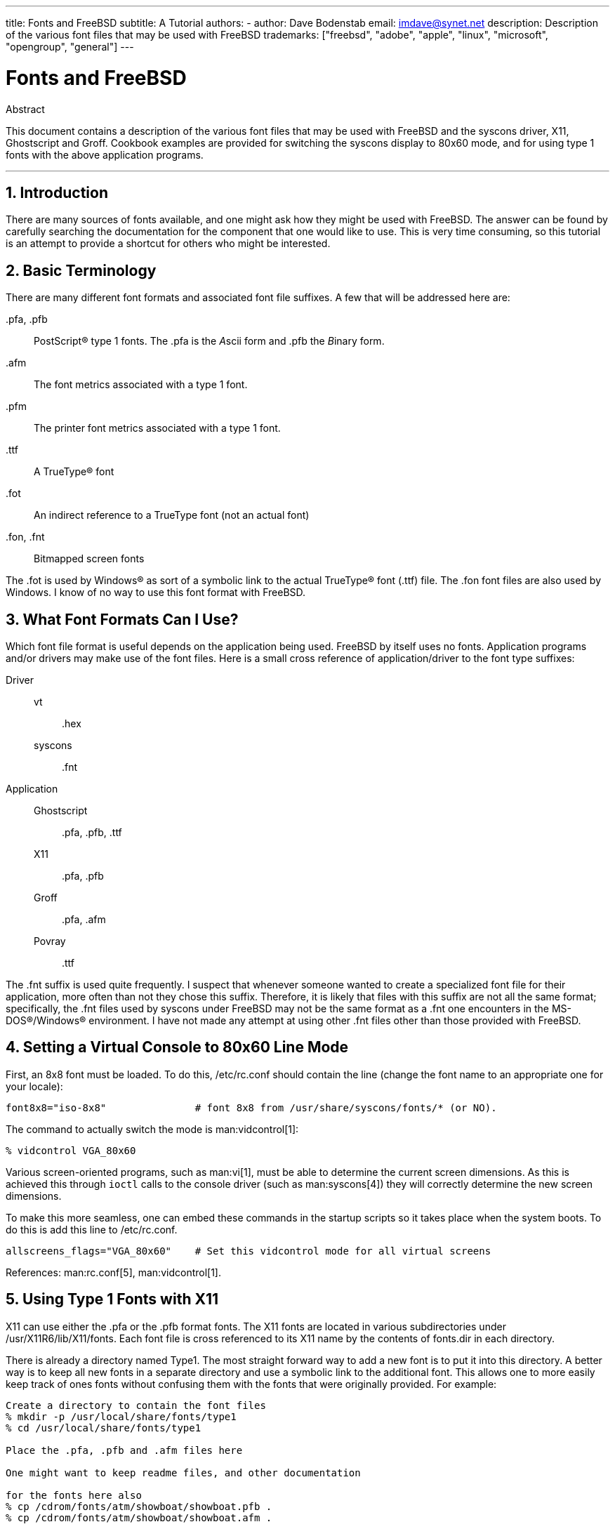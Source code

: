 ---
title: Fonts and FreeBSD
subtitle: A Tutorial
authors:
  - author: Dave Bodenstab
    email: imdave@synet.net
description: Description of the various font files that may be used with FreeBSD
trademarks: ["freebsd", "adobe", "apple", "linux", "microsoft", "opengroup", "general"]
---

= Fonts and FreeBSD
:doctype: article
:toc: macro
:toclevels: 1
:icons: font
:sectnums:
:source-highlighter: rouge
:experimental:
:sectnumlevels: 6

[.abstract-title]
Abstract

This document contains a description of the various font files that may be used with FreeBSD and the syscons driver, X11, Ghostscript and Groff.
Cookbook examples are provided for switching the syscons display to 80x60 mode, and for using type 1 fonts with the above application programs.

'''

toc::[]

[[intro]]
== Introduction

There are many sources of fonts available, and one might ask how they might be used with FreeBSD.
The answer can be found by carefully searching the documentation for the component that one would like to use.
This is very time consuming, so this tutorial is an attempt to provide a shortcut for others who might be interested.

[[terminology]]
== Basic Terminology

There are many different font formats and associated font file suffixes.
A few that will be addressed here are:

[.filename]#.pfa#, [.filename]#.pfb#::
PostScript(R) type 1 fonts. The [.filename]#.pfa# is the __A__scii form and [.filename]#.pfb# the __B__inary form.

[.filename]#.afm#::
The font metrics associated with a type 1 font.

[.filename]#.pfm#::
The printer font metrics associated with a type 1 font.

[.filename]#.ttf#::
A TrueType(R) font

[.filename]#.fot#::
An indirect reference to a TrueType font (not an actual font)

[.filename]#.fon#, [.filename]#.fnt#::
Bitmapped screen fonts

The [.filename]#.fot# is used by Windows(R) as sort of a symbolic link to the actual TrueType(R) font ([.filename]#.ttf#) file. The [.filename]#.fon# font files are also used by Windows.
I know of no way to use this font format with FreeBSD.

[[font-formats]]
== What Font Formats Can I Use?

Which font file format is useful depends on the application being used.
FreeBSD by itself uses no fonts.
Application programs and/or drivers may make use of the font files.
Here is a small cross reference of application/driver to the font type suffixes:

Driver::

vt:::
[.filename]#.hex#

syscons:::
[.filename]#.fnt#

Application::

Ghostscript:::
[.filename]#.pfa#, [.filename]#.pfb#, [.filename]#.ttf#

X11:::
[.filename]#.pfa#, [.filename]#.pfb#

Groff:::
[.filename]#.pfa#, [.filename]#.afm#

Povray:::
[.filename]#.ttf#

The [.filename]#.fnt# suffix is used quite frequently.
I suspect that whenever someone wanted to create a specialized font file for their application, more often than not they chose this suffix.
Therefore, it is likely that files with this suffix are not all the same format; specifically, the [.filename]#.fnt# files used by syscons under FreeBSD may not be the same format as a [.filename]#.fnt# one encounters in the MS-DOS(R)/Windows(R) environment.
I have not made any attempt at using other [.filename]#.fnt# files other than those provided with FreeBSD.

[[virtual-console]]
== Setting a Virtual Console to 80x60 Line Mode

First, an 8x8 font must be loaded.
To do this, [.filename]#/etc/rc.conf# should contain the line (change the font name to an appropriate one for your locale):

[.programlisting]
....
font8x8="iso-8x8"		# font 8x8 from /usr/share/syscons/fonts/* (or NO).
....

The command to actually switch the mode is man:vidcontrol[1]:

[source,shell]
....
% vidcontrol VGA_80x60
....

Various screen-oriented programs, such as man:vi[1], must be able to determine the current screen dimensions.
As this is achieved this through `ioctl` calls to the console driver (such as man:syscons[4]) they will correctly determine the new screen dimensions.

To make this more seamless, one can embed these commands in the startup scripts so it takes place when the system boots.
To do this is add this line to [.filename]#/etc/rc.conf#.

[.programlisting]
....
allscreens_flags="VGA_80x60"	# Set this vidcontrol mode for all virtual screens
....

References: man:rc.conf[5], man:vidcontrol[1].

[[type1-fonts-x11]]
== Using Type 1 Fonts with X11

X11 can use either the [.filename]#.pfa# or the [.filename]#.pfb# format fonts.
The X11 fonts are located in various subdirectories under [.filename]#/usr/X11R6/lib/X11/fonts#.
Each font file is cross referenced to its X11 name by the contents of [.filename]#fonts.dir# in each directory.

There is already a directory named [.filename]#Type1#.
The most straight forward way to add a new font is to put it into this directory.
A better way is to keep all new fonts in a separate directory and use a symbolic link to the additional font.
This allows one to more easily keep track of ones fonts without confusing them with the fonts that were originally provided.
For example:

[source,shell]
....
Create a directory to contain the font files
% mkdir -p /usr/local/share/fonts/type1
% cd /usr/local/share/fonts/type1

Place the .pfa, .pfb and .afm files here

One might want to keep readme files, and other documentation

for the fonts here also
% cp /cdrom/fonts/atm/showboat/showboat.pfb .
% cp /cdrom/fonts/atm/showboat/showboat.afm .

Maintain an index to cross reference the fonts
% echo showboat - InfoMagic CICA, Dec 1994, /fonts/atm/showboat >>INDEX
....

Now, to use a new font with X11, one must make the font file available and update the font name files.
The X11 font names look like:

[.programlisting]
....
-bitstream-charter-medium-r-normal-xxx-0-0-0-0-p-0-iso8859-1
     |        |      |    |   |     |  | | | | | |    \    \
     |        |      |    |   |     \  \ \ \ \ \ \     +----+- character set
     |        |      |    |   \      \  \ \ \ \ \ +- average width
     |        |      |    |    \      \  \ \ \ \ +- spacing
     |        |      |    \	\      \  \ \ \ +- vertical res.
     |        |      |     \	 \	\  \ \ +- horizontal res.
     |        |      |      \	  \	 \  \ +- points
     |        |      |       \     \	  \  +- pixels
     |        |      |        \     \	   \
  foundry  family  weight   slant  width  additional style
....

A new name needs to be created for each new font.
If you have some information from the documentation that accompanied the font, then it could serve as the basis for creating the name.
If there is no information, then you can get some idea by using man:strings[1] on the font file.
For example:

[source,shell]
....
% strings showboat.pfb | more
%!FontType1-1.0: Showboat 001.001
%%CreationDate: 1/15/91 5:16:03 PM
%%VMusage: 1024 45747
% Generated by Fontographer 3.1
% Showboat
 1991 by David Rakowski.  Alle Rechte Vorbehalten.
FontDirectory/Showboat known{/Showboat findfont dup/UniqueID known{dup
/UniqueID get 4962377 eq exch/FontType get 1 eq and}{pop false}ifelse
{save true}{false}ifelse}{false}ifelse
12 dict begin
/FontInfo 9 dict dup begin
 /version (001.001) readonly def
 /FullName (Showboat) readonly def
 /FamilyName (Showboat) readonly def
 /Weight (Medium) readonly def
 /ItalicAngle 0 def
 /isFixedPitch false def
 /UnderlinePosition -106 def
 /UnderlineThickness 16 def
 /Notice (Showboat
 1991 by David Rakowski.  Alle Rechte Vorbehalten.) readonly def
end readonly def
/FontName /Showboat def
--stdin--
....

Using this information, a possible name might be:

[source,shell]
....
-type1-Showboat-medium-r-normal-decorative-0-0-0-0-p-0-iso8859-1
....

The components of our name are:

Foundry::
Lets just name all the new fonts `type1`.

Family::
The name of the font.

Weight::
Normal, bold, medium, semibold, etc.
From the man:strings[1] output above, it appears that this font has a weight of __medium__.

Slant::
__r__oman, __i__talic, __o__blique, etc.
Since the _ItalicAngle_ is zero, _roman_ will be used.

Width::
Normal, wide, condensed, extended, etc.
Until it can be examined, the assumption will be __normal__.

Additional style::
Usually omitted, but this will indicate that the font contains decorative capital letters.

Spacing::
proportional or monospaced.
_Proportional_ is used since _isFixedPitch_ is false.

All of these names are arbitrary, but one should strive to be compatible with the existing conventions.
A font is referenced by name with possible wild cards by an X11 program, so the name chosen should make some sense.
One might begin by simply using 

[source,shell]
....
...-normal-r-normal-...-p-...
....

as the name, and then use man:xfontsel[1] to examine it and adjust the name based on the appearance of the font.

So, to complete our example:

[source,shell]
....
Make the font accessible to X11
% cd /usr/X11R6/lib/X11/fonts/Type1
% ln -s /usr/local/share/fonts/type1/showboat.pfb .

Edit fonts.dir and fonts.scale, adding the line describing the font
and incrementing the number of fonts which is found on the first line.
% ex fonts.dir
:1p
25
:1c
26
.
:$a
showboat.pfb -type1-showboat-medium-r-normal-decorative-0-0-0-0-p-0-iso8859-1
.
:wq

fonts.scale seems to be identical to fonts.dir...
% cp fonts.dir fonts.scale

Tell X11 that things have changed
% xset fp rehash

Examine the new font
% xfontsel -pattern -type1-*
....

References: man:xfontsel[1], man:xset[1], The X Windows System in a Nutshell, http://www.ora.com/[O'Reilly & Associates].

[[type1-fonts-ghostscript]]
== Using Type 1 Fonts with Ghostscript

Ghostscript references a font via its [.filename]#Fontmap#.
This must be modified in a similar way to the X11 [.filename]#fonts.dir#.
Ghostscript can use either the [.filename]#.pfa# or the [.filename]#.pfb# format fonts.
Using the font from the previous example, here is how to use it with Ghostscript:

[source,shell]
....
Put the font in Ghostscript's font directory
% cd /usr/local/share/ghostscript/fonts
% ln -s /usr/local/share/fonts/type1/showboat.pfb .

Edit Fontmap so Ghostscript knows about the font
% cd /usr/local/share/ghostscript/4.01
% ex Fontmap
:$a
/Showboat        (showboat.pfb) ; % From CICA /fonts/atm/showboat
.
:wq

Use Ghostscript to examine the font
% gs prfont.ps
Aladdin Ghostscript 4.01 (1996-7-10)
Copyright (C) 1996 Aladdin Enterprises, Menlo Park, CA.  All rights
reserved.
This software comes with NO WARRANTY: see the file PUBLIC for details.
Loading Times-Roman font from /usr/local/share/ghostscript/fonts/tir_____.pfb...
 /1899520 581354 1300084 13826 0 done.
GS>Showboat DoFont
Loading Showboat font from /usr/local/share/ghostscript/fonts/showboat.pfb...
 1939688 565415 1300084 16901 0 done.
>>showpage, press <return> to continue<<
>>showpage, press <return> to continue<<
>>showpage, press <return> to continue<<
GS>quit
....

References: [.filename]#fonts.txt# in the Ghostscript 4.01 distribution

[[type1-fonts-groff]]
== Using Type 1 Fonts with Groff

Now that the new font can be used by both X11 and Ghostscript, how can one use the new font with groff? First of all, since we are dealing with type 1 PostScript(R) fonts, the groff device that is applicable is the _ps_ device.
A font file must be created for each font that groff can use.
A groff font name is just a file in [.filename]#/usr/share/groff_font/devps#.
With our example, the font file could be [.filename]#/usr/share/groff_font/devps/SHOWBOAT#.
The file must be created using tools provided by groff.

The first tool is `afmtodit`.
This is not normally installed, so it must be retrieved from the source distribution.
I found I had to change the first line of the file, so I did:

[source,shell]
....
% cp /usr/src/gnu/usr.bin/groff/afmtodit/afmtodit.pl /tmp
% ex /tmp/afmtodit.pl
:1c
#!/usr/bin/perl -P-
.
:wq
....

This tool will create the groff font file from the metrics file ([.filename]#.afm# suffix.)
Continuing with our example:

[source,shell]
....
Many .afm files are in Mac format... ^M delimited lines
We need to convert them to UNIX(R) style ^J delimited lines
% cd /tmp
% cat /usr/local/share/fonts/type1/showboat.afm |
	tr '\015' '\012' >showboat.afm

Now create the groff font file
% cd /usr/share/groff_font/devps
% /tmp/afmtodit.pl -d DESC -e text.enc /tmp/showboat.afm generate/textmap SHOWBOAT
....

The font can now be referenced with the name SHOWBOAT.

If Ghostscript is used to drive the printers on the system, then nothing more needs to be done.
However, if true PostScript(R) printers are used, then the font must be downloaded to the printer in order for the font to be used (unless the printer happens to have the showboat font built in or on an accessible font disk.)
The final step is to create a downloadable font.
The `pfbtops` tool is used to create the [.filename]#.pfa# format of the font, and [.filename]#download# is modified to reference the new font.
The [.filename]#download# must reference the internal name of the font.
This can easily be determined from the groff font file as illustrated:

[source,shell]
....
Create the .pfa font file
% pfbtops /usr/local/share/fonts/type1/showboat.pfb >showboat.pfa
....

Of course, if [.filename]#.pfa# is already available, just use a symbolic link to reference it.

[source,shell]
....
Get the internal font name
% fgrep internalname SHOWBOAT
internalname Showboat
Tell groff that the font must be downloaded
% ex download
:$a
Showboat      showboat.pfa
.
:wq
....

To test the font:

[source,shell]
....
% cd /tmp
% cat >example.t <<EOF
.sp 5
.ps 16
This is an example of the Showboat font:
.br
.ps 48
.vs (\n(.s+2)p
.sp
.ft SHOWBOAT
ABCDEFGHI
.br
JKLMNOPQR
.br
STUVWXYZ
.sp
.ps 16
.vs (\n(.s+2)p
.fp 5 SHOWBOAT
.ft R
To use it for the first letter of a paragraph, it will look like:
.sp 50p
\s(48\f5H\s0\fRere is the first sentence of a paragraph that uses the
showboat font as its first letter.
Additional vertical space must be used to allow room for the larger
letter.
EOF
% groff -Tps example.t >example.ps

To use ghostscript/ghostview
% ghostview example.ps

To print it
% lpr -Ppostscript example.ps
....

References: [.filename]#/usr/src/gnu/usr.bin/groff/afmtodit/afmtodit.man#, man:groff_font[5], man:groff_char[7], man:pfbtops[1].

[[convert-truetype]]
== Converting TrueType Fonts to a groff/PostScript Format For groff

This potentially requires a bit of work, simply because it depends on some utilities that are not installed as part of the base system.
They are:

`ttf2pf`::
TrueType to PostScript conversion utilities.
This allows conversion of a TrueType font to an ascii font metric ([.filename]#.afm#) file.
+
Currently available at http://sunsite.icm.edu.pl/pub/GUST/contrib/BachoTeX98/ttf2pf/[http://sunsite.icm.edu.pl/pub/GUST/contrib/BachoTeX98/ttf2pf/].
Note: These files are PostScript programs and must be downloaded to disk by holding down kbd:[Shift] when clicking on the link.
Otherwise, your browser may try to launch ghostview to view them.
+
The files of interest are:

** [.filename]#GS_TTF.PS#
** [.filename]#PF2AFM.PS#
** [.filename]#ttf2pf.ps#
+
The funny upper/lower case is due to their being intended also for DOS shells.
[.filename]#ttf2pf.ps# makes use of the others as upper case, so any renaming must be consistent with this.
(Actually, [.filename]#GS_TTF.PS# and [.filename]#PFS2AFM.PS# are supposedly part of the Ghostscript distribution, but it is just as easy to use these as an isolated utility.
FreeBSD does not seem to include the latter.)
You also may want to have these installed to [.filename]#/usr/local/share/groff_font/devps#(?).

`afmtodit`::
Creates font files for use with groff from ascii font metrics file.
This usually resides in the directory, [.filename]#/usr/src/contrib/groff/afmtodit#, and requires some work to get going.
+
[NOTE]
====
If you are paranoid about working in the [.filename]#/usr/src# tree, simply copy the contents of the above directory to a work location.
====
+
In the work area, you will need to make the utility.
Just type:
+
[source,shell]
....
# make -f Makefile.sub afmtodit
....
+
You may also need to copy [.filename]#/usr/contrib/groff/devps/generate/textmap# to [.filename]#/usr/share/groff_font/devps/generate# if it does not already exist.

Once all these utilities are in place, you are ready to commence:

. Create [.filename]#.afm# by typing:
+
[source,shell]
....
% gs -dNODISPLAY -q -- ttf2pf.ps TTF_name PS_font_name AFM_name
....
+ 
Where, _TTF_name_ is your TrueType font file, _PS_font_name_ is the file name for [.filename]#.pfa#, _AFM_name_ is the name you wish for [.filename]#.afm#. If you do not specify output file names for the [.filename]#.pfa# or [.filename]#.afm# files, then default names will be generated from the TrueType font file name.
+ 
This also produces a [.filename]#.pfa#, the ascii PostScript font metrics file ([.filename]#.pfb# is for the binary form).
This will not be needed, but could (I think) be useful for a fontserver.
+ 
For example, to convert the 30f9 Barcode font using the default file names, use the following command:
+
[source,shell]
....
% gs -dNODISPLAY -- ttf2pf.ps 3of9.ttf
Aladdin Ghostscript 5.10 (1997-11-23)
Copyright (C) 1997 Aladdin Enterprises, Menlo Park, CA.  All rights reserved.
This software comes with NO WARRANTY: see the file PUBLIC for details.
Converting 3of9.ttf to 3of9.pfa and 3of9.afm.
....
+ 
If you want the converted fonts to be stored in [.filename]#A.pfa# and [.filename]#B.afm#, then use this command:
+
[source,shell]
....
% gs -dNODISPLAY -- ttf2pf.ps 3of9.ttf A B
Aladdin Ghostscript 5.10 (1997-11-23)
Copyright (C) 1997 Aladdin Enterprises, Menlo Park, CA.  All rights reserved.
This software comes with NO WARRANTY: see the file PUBLIC for details.
Converting 3of9.ttf to A.pfa and B.afm.
....

. Create the groff PostScript file:
+ 
Change directories to [.filename]#/usr/share/groff_font/devps# so as to make the following command easier to execute.
You will probably need root privileges for this.
(Or, if you are paranoid about working there, make sure you reference the files [.filename]#DESC#, [.filename]#text.enc# and [.filename]#generate/textmap# as being in this directory.)
+
[source,shell]
....
% afmtodit -d DESC -e text.enc file.afm generate/textmap PS_font_name
....
+ 
Where, [.filename]#file.afm# is the _AFM_name_ created by `ttf2pf.ps` above, and _PS_font_name_ is the font name used from that command, as well as the name that man:groff[1] will use for references to this font.
For example, assuming you used the first `tiff2pf.ps` above, then the 3of9 Barcode font can be created using the command:
+
[source,shell]
....
% afmtodit -d DESC -e text.enc 3of9.afm generate/textmap 3of9
....
+ 
Ensure that the resulting _PS_font_name_ file (e.g., [.filename]#3of9# in the example above) is located in the directory [.filename]#/usr/share/groff_font/devps# by copying or moving it there.
+ 
Note that if [.filename]#ttf2pf.ps# assigns a font name using the one it finds in the TrueType font file and you want to use a different name, you must edit the [.filename]#.afm# prior to running `afmtodit`.
This name must also match the one used in the Fontmap file if you wish to pipe man:groff[1] into man:gs[1].

[[truetype-for-other-programs]]
== Can TrueType Fonts be Used with Other Programs?

The TrueType font format is used by Windows, Windows 95, and Mac's.
It is quite popular and there are a great number of fonts available in this format.

Unfortunately, there are few applications that I am aware of that can use this format: Ghostscript and Povray come to mind.
Ghostscript's support, according to the documentation, is rudimentary and the results are likely to be inferior to type 1 fonts.
Povray version 3 also has the ability to use TrueType fonts, but I rather doubt many people will be creating documents as a series of raytraced pages :-).

This rather dismal situation may soon change.
The http://www.freetype.org/[FreeType Project] is currently developing a useful set of FreeType tools:

* The `xfsft` font server for X11 can serve TrueType fonts in addition to regular fonts. Though currently in beta, it is said to be quite usable. See http://www.dcs.ed.ac.uk/home/jec/programs/xfsft/[Juliusz Chroboczek's page] for further information. Porting instructions for FreeBSD can be found at http://math.missouri.edu/~stephen/software/[Stephen Montgomery's software page].
* xfstt is another font server for X11, available under link:ftp://sunsite.unc.edu/pub/Linux/X11/fonts/[ftp://sunsite.unc.edu/pub/Linux/X11/fonts/].
* A program called `ttf2bdf` can produce BDF files suitable for use in an X environment from TrueType files. Linux binaries are said to be available from link:ftp://crl.nmsu.edu/CLR/multiling/General/[ftp://crl.nmsu.edu/CLR/multiling/General/].
* and others ...

[[obtaining-additional-fonts]]
== Where Can Additional Fonts be Obtained?

Many fonts are available on the Internet.
They are either entirely free, or are share-ware.
In addition many fonts are available in the [.filename]#x11-fonts/# category in the ports collection

[[additional-questions]]
== Additional Questions

* What use are the [.filename]#.pfm# files?
* Can one generate the [.filename]#.afm# from a [.filename]#.pfa# or [.filename]#.pfb#?
* How to generate the groff character mapping files for PostScript fonts with non-standard character names?
* Can xditview and devX?? devices be set up to access all the new fonts?
* It would be good to have examples of using TrueType fonts with Povray and Ghostscript.
